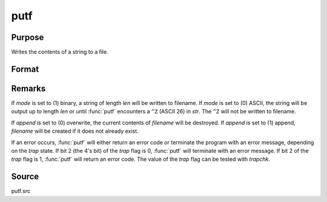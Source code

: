 
putf
==============================================

Purpose
----------------
Writes the contents of a string to a file.

Format
----------------
.. function:: putf(filename, str, start, len, mode, append)

    :param filename: name of output file.
    :type filename: string

    :param str: data to be written to filename. All or part of *str* may be written out.
    :type str: string 

    :param start: beginning position in str of output string.
    :type start: scalar

    :param len: length of output string.
    :type len: scalar

    :param mode: output mode, (0) ASCII or (1) binary.
    :type mode: scalar

    :param append: file write mode, (0) overwrite or (1) append.
    :type append: scalar

    :returns: ret (*scalar*), return code.

        .. csv-table::
            :widths: auto
    
            "0", "normal return"
            "1", "null file name"
            "2", "file open error"
            "3", "file write error"
            "4", "output string too long"
            "5", "null output string, or illegal mode value"
            "6", "illegal append value"
            "16", "(1) append specified but file did not exist; file was created (warning only)"

Remarks
-------

If *mode* is set to (1) binary, a string of length *len* will be written to
filename. If *mode* is set to (0) ASCII, the string will be output up to
length *len* or until :func:`putf` encounters a ``^Z`` (ASCII 26) in *str*. 
The ``^Z`` will not be written to filename.

If *append* is set to (0) overwrite, the current contents of *filename* will
be destroyed. If *append* is set to (1) append, *filename* will be created
if it does not already exist.

If an error occurs, :func:`putf` will either return an error code or terminate
the program with an error message, depending on the `trap` state. If bit 2
(the 4's bit) of the `trap` flag is 0, :func:`putf` will terminate with an error
message. If bit 2 of the `trap` flag is 1, :func:`putf` will return an error code.
The value of the `trap` flag can be tested with `trapchk`.

Source
------

putf.src

.. seealso:: Functions :func:`getf`

